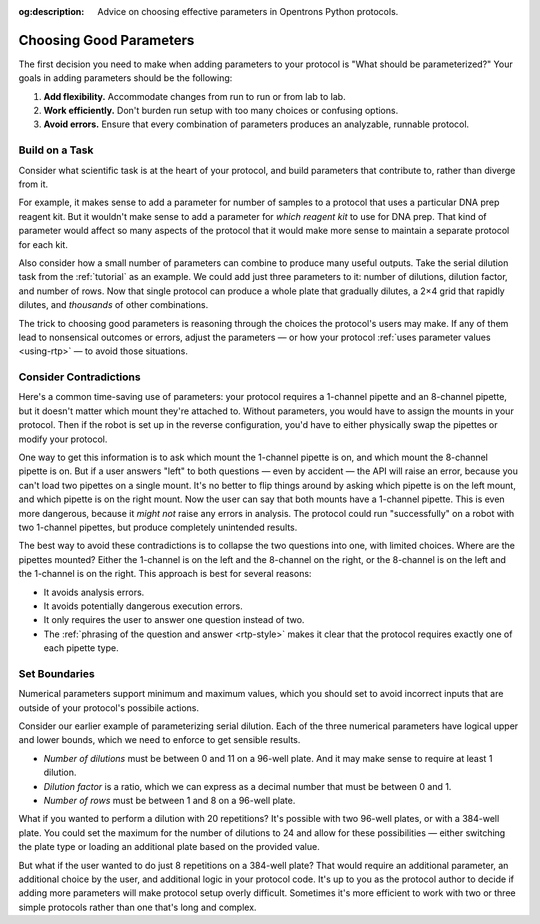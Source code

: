 :og:description: Advice on choosing effective parameters in Opentrons Python protocols.

.. _good-rtps:

************************
Choosing Good Parameters
************************

The first decision you need to make when adding parameters to your protocol is "What should be parameterized?" Your goals in adding parameters should be the following:

1. **Add flexibility.** Accommodate changes from run to run or from lab to lab.
2. **Work efficiently.** Don't burden run setup with too many choices or confusing options.
3. **Avoid errors.** Ensure that every combination of parameters produces an analyzable, runnable protocol.

Build on a Task
===============

Consider what scientific task is at the heart of your protocol, and build parameters that contribute to, rather than diverge from it.

For example, it makes sense to add a parameter for number of samples to a protocol that uses a particular DNA prep reagent kit. But it wouldn't make sense to add a parameter for *which reagent kit* to use for DNA prep. That kind of parameter would affect so many aspects of the protocol that it would make more sense to maintain a separate protocol for each kit.

Also consider how a small number of parameters can combine to produce many useful outputs. Take the serial dilution task from the :ref:`tutorial` as an example. We could add just three parameters to it: number of dilutions, dilution factor, and number of rows. Now that single protocol can produce a whole plate that gradually dilutes, a 2×4 grid that rapidly dilutes, and *thousands* of other combinations.

The trick to choosing good parameters is reasoning through the choices the protocol's users may make. If any of them lead to nonsensical outcomes or errors, adjust the parameters — or how your protocol :ref:`uses parameter values <using-rtp>` — to avoid those situations.

Consider Contradictions
=======================

Here's a common time-saving use of parameters: your protocol requires a 1-channel pipette and an 8-channel pipette, but it doesn't matter which mount they're attached to. Without parameters, you would have to assign the mounts in your protocol. Then if the robot is set up in the reverse configuration, you'd have to either physically swap the pipettes or modify your protocol.

One way to get this information is to ask which mount the 1-channel pipette is on, and which mount the 8-channel pipette is on. But if a user answers "left" to both questions — even by accident — the API will raise an error, because you can't load two pipettes on a single mount. It's no better to flip things around by asking which pipette is on the left mount, and which pipette is on the right mount. Now the user can say that both mounts have a 1-channel pipette. This is even more dangerous, because it *might not* raise any errors in analysis. The protocol could run "successfully" on a robot with two 1-channel pipettes, but produce completely unintended results.

The best way to avoid these contradictions is to collapse the two questions into one, with limited choices. Where are the pipettes mounted? Either the 1-channel is on the left and the 8-channel on the right, or the 8-channel is on the left and the 1-channel is on the right. This approach is best for several reasons:

- It avoids analysis errors.
- It avoids potentially dangerous execution errors.
- It only requires the user to answer one question instead of two.
- The :ref:`phrasing of the question and answer <rtp-style>` makes it clear that the protocol requires exactly one of each pipette type.

Set Boundaries
==============

Numerical parameters support minimum and maximum values, which you should set to avoid incorrect inputs that are outside of your protocol's possibile actions.

Consider our earlier example of parameterizing serial dilution. Each of the three numerical parameters have logical upper and lower bounds, which we need to enforce to get sensible results.

- *Number of dilutions* must be between 0 and 11 on a 96-well plate. And it may make sense to require at least 1 dilution.
- *Dilution factor* is a ratio, which we can express as a decimal number that must be between 0 and 1.
- *Number of rows* must be between 1 and 8 on a 96-well plate.

What if you wanted to perform a dilution with 20 repetitions? It's possible with two 96-well plates, or with a 384-well plate. You could set the maximum for the number of dilutions to 24 and allow for these possibilities — either switching the plate type or loading an additional plate based on the provided value. 

But what if the user wanted to do just 8 repetitions on a 384-well plate? That would require an additional parameter, an additional choice by the user, and additional logic in your protocol code. It's up to you as the protocol author to decide if adding more parameters will make protocol setup overly difficult. Sometimes it's more efficient to work with two or three simple protocols rather than one that's long and complex.